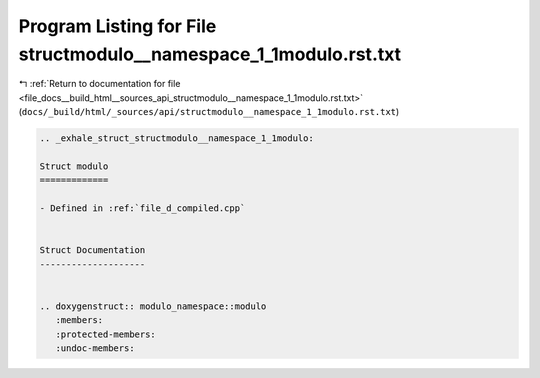 
.. _program_listing_file_docs__build_html__sources_api_structmodulo__namespace_1_1modulo.rst.txt:

Program Listing for File structmodulo__namespace_1_1modulo.rst.txt
==================================================================

|exhale_lsh| :ref:`Return to documentation for file <file_docs__build_html__sources_api_structmodulo__namespace_1_1modulo.rst.txt>` (``docs/_build/html/_sources/api/structmodulo__namespace_1_1modulo.rst.txt``)

.. |exhale_lsh| unicode:: U+021B0 .. UPWARDS ARROW WITH TIP LEFTWARDS

.. code-block:: cpp

   .. _exhale_struct_structmodulo__namespace_1_1modulo:
   
   Struct modulo
   =============
   
   - Defined in :ref:`file_d_compiled.cpp`
   
   
   Struct Documentation
   --------------------
   
   
   .. doxygenstruct:: modulo_namespace::modulo
      :members:
      :protected-members:
      :undoc-members:
